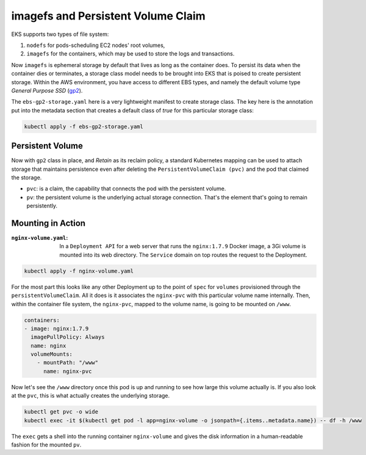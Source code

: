 imagefs and Persistent Volume Claim
------------------------------------
EKS supports two types of file system: 

1. ``nodefs`` for pods-scheduling EC2 nodes' root volumes,
2. ``imagefs`` for the containers, which may be used to store the logs and transactions.


Now ``imagefs`` is ephemeral storage by default that lives as long as the container does. To persist its data when the container dies or terminates, a storage class model needs to be brought into EKS that is poised to create persistent storage. Within the AWS environment, you have access to different EBS types, and namely 
the default volume type *General Purpose SSD* (`gp2 <https://docs.aws.amazon.com/AWSEC2/latest/UserGuide/EBSVolumeTypes.html>`_). 

The ``ebs-gp2-storage.yaml`` here is a very lightweight manifest to create storage class. The key here is the annotation put into the metadata section that creates a default class of *true* for this particular storage class:

.. code-block:: bash

    kubectl apply -f ebs-gp2-storage.yaml


Persistent Volume
^^^^^^^^^^^^^^^^^

Now with ``gp2`` class in place, and *Retain* as its reclaim policy, a standard Kubernetes mapping can be used to attach storage that maintains persistence even after deleting the ``PersistentVolumeClaim (pvc)`` and the pod that claimed the storage. 

- ``pvc``:                  is a claim, the capability that connects the pod with the persistent volume. 
- ``pv``:                   the persistent volume is the underlying actual storage connection. That's the element that's going to remain persistently.

Mounting in Action
^^^^^^^^^^^^^^^^^^

:``nginx-volume.yaml``: In a ``Deployment API`` for a web server that runs the ``nginx:1.7.9`` Docker image, a 3Gi volume is mounted into its web directory. The ``Service`` domain on top routes the request to the Deployment. 

.. code-block:: bash

    kubectl apply -f nginx-volume.yaml

For the most part this looks like any other Deployment up to the point of ``spec`` for ``volumes`` provisioned through the ``persistentVolumeClaim``. All it does is it associates the ``nginx-pvc`` with this particular volume name internally. Then, within the container file system, the ``nginx-pvc``, mapped to the volume name, is going to be mounted on ``/www``. 

.. code-block:: yaml

      containers:
      - image: nginx:1.7.9
        imagePullPolicy: Always
        name: nginx
        volumeMounts:
          - mountPath: "/www"
            name: nginx-pvc


Now let's see the ``/www`` directory once this pod is up and running to see how large this volume actually is. If you also look at the ``pvc``, this is what actually creates the underlying storage. 

.. code-block:: bash

    kubectl get pvc -o wide     
    kubectl exec -it $(kubectl get pod -l app=nginx-volume -o jsonpath={.items..metadata.name}) -- df -h /www

The ``exec`` gets a shell into the running container ``nginx-volume`` and gives the disk information in a human-readable fashion for the mounted ``pv``.


